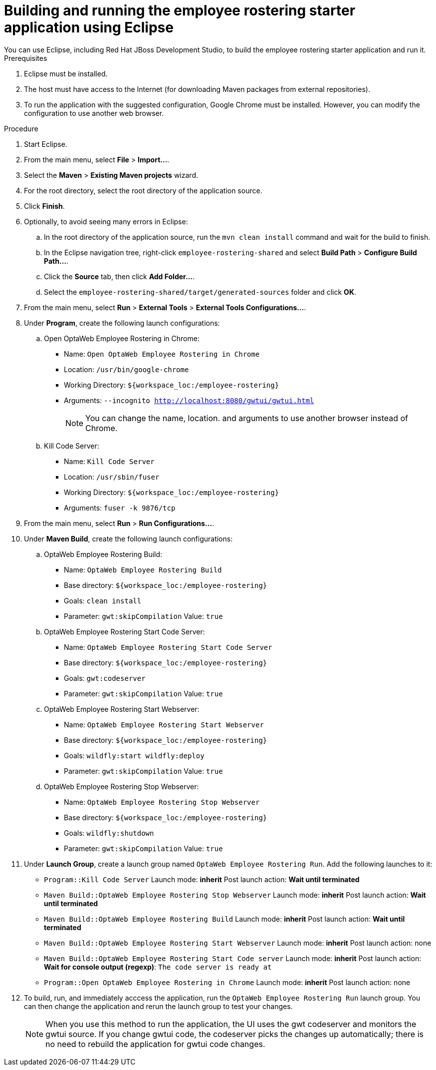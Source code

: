 [id='optashift-ER-building-eclipse-proc']
= Building and running the employee rostering starter application using Eclipse
You can use Eclipse, including Red Hat JBoss Development Studio, to build the employee rostering starter application and run it.

.Prerequisites
. Eclipse must be installed.
. The host must have access to the Internet (for downloading Maven packages from external repositories).
. To run the application with the suggested configuration, Google Chrome must be installed. However, you can modify the configuration to use another web browser.

.Procedure
. Start Eclipse.
. From the main menu, select *File* > *Import...*.
. Select the *Maven* > *Existing Maven projects* wizard.
. For the root directory, select the root directory of the application source.
. Click *Finish*.
. Optionally, to avoid seeing many errors in Eclipse:
.. In the root directory of the application source, run the `mvn clean install` command and wait for the build to finish.
.. In the Eclipse navigation tree, right-click `employee-rostering-shared` and select *Build Path* > *Configure Build Path...*.
.. Click the *Source* tab, then click *Add Folder...*.
.. Select the `employee-rostering-shared/target/generated-sources` folder and click *OK*.
. From the main menu, select *Run* > *External Tools* > *External Tools Configurations...*. 
. Under *Program*, create the following launch configurations:
.. Open OptaWeb Employee Rostering in Chrome:
*** Name: `Open OptaWeb Employee Rostering in Chrome`
*** Location: `/usr/bin/google-chrome`
*** Working Directory: `${workspace_loc:/employee-rostering}`
*** Arguments: `--incognito http://localhost:8080/gwtui/gwtui.html`
+
[NOTE]
====
You can change the name, location. and arguments to use another browser instead of Chrome.
====
+
.. Kill Code Server:
*** Name: `Kill Code Server`
*** Location: `/usr/sbin/fuser`
*** Working Directory: `${workspace_loc:/employee-rostering}`
*** Arguments: `fuser -k 9876/tcp`
+
. From the main menu, select *Run* > *Run Configurations...*. 
. Under *Maven Build*, create the following launch configurations:
.. OptaWeb Employee Rostering Build:
*** Name: `OptaWeb Employee Rostering Build`
*** Base directory: `${workspace_loc:/employee-rostering}`
*** Goals: `clean install`
*** Parameter: `gwt:skipCompilation` Value: `true`
+ 
.. OptaWeb Employee Rostering Start Code Server:
*** Name: `OptaWeb Employee Rostering Start Code Server`
*** Base directory: `${workspace_loc:/employee-rostering}`
*** Goals: `gwt:codeserver`
*** Parameter: `gwt:skipCompilation` Value: `true`
+
.. OptaWeb Employee Rostering Start Webserver:
*** Name: `OptaWeb Employee Rostering Start Webserver`
*** Base directory: `${workspace_loc:/employee-rostering}`
*** Goals: `wildfly:start wildfly:deploy`
*** Parameter: `gwt:skipCompilation` Value: `true`
+
.. OptaWeb Employee Rostering Stop Webserver:
*** Name: `OptaWeb Employee Rostering Stop Webserver`
*** Base directory: `${workspace_loc:/employee-rostering}`
*** Goals: `wildfly:shutdown`
*** Parameter: `gwt:skipCompilation` Value: `true`
. Under *Launch Group*, create a launch group named `OptaWeb Employee Rostering Run`. Add the following launches to it:
** `Program::Kill Code Server` Launch mode: *inherit* Post launch action: *Wait until terminated*
** `Maven Build::OptaWeb Employee Rostering Stop Webserver` Launch mode: *inherit* Post launch action: *Wait until terminated*
** `Maven Build::OptaWeb Employee Rostering Build` Launch mode: *inherit* Post launch action: *Wait until terminated*
** `Maven Build::OptaWeb Employee Rostering Start Webserver` Launch mode: *inherit* Post launch action: none
** `Maven Build::OptaWeb Employee Rostering Start Code server` Launch mode: *inherit* Post launch action: *Wait for console output (regexp)*: `The code server is ready at`
** `Program::Open OptaWeb Employee Rostering in Chrome` Launch mode: *inherit* Post launch action: none
. To build, run, and immediately acccess the application, run the `OptaWeb Employee Rostering Run` launch group. You can then change the application and rerun the launch group to test your changes.

+
[NOTE]
====
When you use this method to run the application, the UI uses the gwt codeserver and monitors the gwtui source. If you change gwtui code, the codeserver picks the changes up automatically; there is no need to rebuild the application for gwtui code changes. 
====
